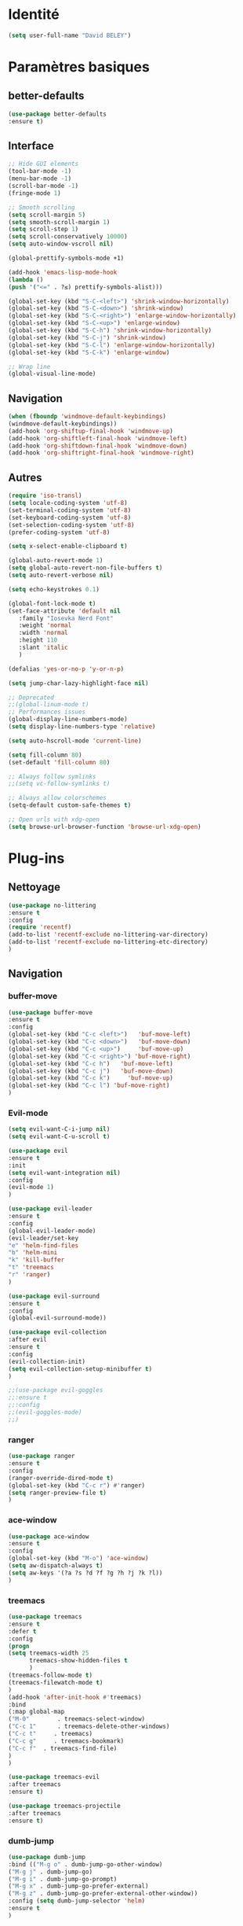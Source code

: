 * Identité
  #+BEGIN_SRC emacs-lisp
  (setq user-full-name "David BELEY")
  #+END_SRC
  
* Paramètres basiques
** better-defaults
   #+BEGIN_SRC emacs-lisp
   (use-package better-defaults
   :ensure t)
   #+END_SRC
   
** Interface
   #+BEGIN_SRC emacs-lisp
   ;; Hide GUI elements
   (tool-bar-mode -1)
   (menu-bar-mode -1)
   (scroll-bar-mode -1)
   (fringe-mode 1)
   
   ;; Smooth scrolling
   (setq scroll-margin 5)
   (setq smooth-scroll-margin 1)
   (setq scroll-step 1)
   (setq scroll-conservatively 10000)
   (setq auto-window-vscroll nil)
    
   (global-prettify-symbols-mode +1)
   
   (add-hook 'emacs-lisp-mode-hook
   (lambda ()
   (push '("<=" . ?≤) prettify-symbols-alist))) 
   
   (global-set-key (kbd "S-C-<left>") 'shrink-window-horizontally)
   (global-set-key (kbd "S-C-<down>") 'shrink-window)
   (global-set-key (kbd "S-C-<right>") 'enlarge-window-horizontally)
   (global-set-key (kbd "S-C-<up>") 'enlarge-window)
   (global-set-key (kbd "S-C-h") 'shrink-window-horizontally)
   (global-set-key (kbd "S-C-j") 'shrink-window)
   (global-set-key (kbd "S-C-l") 'enlarge-window-horizontally)
   (global-set-key (kbd "S-C-k") 'enlarge-window)
   
   ;; Wrap line
   (global-visual-line-mode)
   #+END_SRC
   
** Navigation
   #+BEGIN_SRC emacs-lisp
   (when (fboundp 'windmove-default-keybindings)
   (windmove-default-keybindings))
   (add-hook 'org-shiftup-final-hook 'windmove-up)
   (add-hook 'org-shiftleft-final-hook 'windmove-left)
   (add-hook 'org-shiftdown-final-hook 'windmove-down)
   (add-hook 'org-shiftright-final-hook 'windmove-right)
   
   #+END_SRC
   
** Autres
   #+BEGIN_SRC emacs-lisp
   (require 'iso-transl)
   (setq locale-coding-system 'utf-8)
   (set-terminal-coding-system 'utf-8)
   (set-keyboard-coding-system 'utf-8)
   (set-selection-coding-system 'utf-8)
   (prefer-coding-system 'utf-8)
   
   (setq x-select-enable-clipboard t)
   
   (global-auto-revert-mode 1)
   (setq global-auto-revert-non-file-buffers t)
   (setq auto-revert-verbose nil)
   
   (setq echo-keystrokes 0.1)
   
   (global-font-lock-mode t)
   (set-face-attribute 'default nil
      :family "Iosevka Nerd Font"
      :weight 'normal
      :width 'normal
      :height 110
      :slant 'italic
      )
   
   (defalias 'yes-or-no-p 'y-or-n-p)
   
   (setq jump-char-lazy-highlight-face nil)
   
   ;; Deprecated
   ;;(global-linum-mode t)
   ;; Performances issues
   (global-display-line-numbers-mode)
   (setq display-line-numbers-type 'relative)

   (setq auto-hscroll-mode 'current-line)
   
   (setq fill-column 80)
   (set-default 'fill-column 80)
   
   ;; Always follow symlinks
   ;;(setq vc-follow-symlinks t)

   ;; Always allow colorschemes
   (setq-default custom-safe-themes t)

   ;; Open urls with xdg-open
   (setq browse-url-browser-function 'browse-url-xdg-open)
   #+END_SRC 
 
* Plug-ins
** Nettoyage
   #+BEGIN_SRC emacs-lisp
   (use-package no-littering
   :ensure t
   :config
   (require 'recentf)
   (add-to-list 'recentf-exclude no-littering-var-directory)
   (add-to-list 'recentf-exclude no-littering-etc-directory)
   )
   #+END_SRC
** Navigation
*** buffer-move
    #+BEGIN_SRC emacs-lisp
    (use-package buffer-move
    :ensure t
    :config
    (global-set-key (kbd "C-c <left>")   'buf-move-left)
    (global-set-key (kbd "C-c <down>")   'buf-move-down)
    (global-set-key (kbd "C-c <up>")     'buf-move-up)
    (global-set-key (kbd "C-c <right>") 'buf-move-right)
    (global-set-key (kbd "C-c h")   'buf-move-left)
    (global-set-key (kbd "C-c j")   'buf-move-down)
    (global-set-key (kbd "C-c k")     'buf-move-up)
    (global-set-key (kbd "C-c l") 'buf-move-right)
    )
    #+END_SRC   
    
*** Evil-mode 
    #+BEGIN_SRC emacs-lisp
    (setq evil-want-C-i-jump nil)
    (setq evil-want-C-u-scroll t)
    
    (use-package evil
    :ensure t
    :init
    (setq evil-want-integration nil)
    :config
    (evil-mode 1)
    )
    
    (use-package evil-leader
    :ensure t
    :config
    (global-evil-leader-mode)
    (evil-leader/set-key
    "e" 'helm-find-files
    "b" 'helm-mini
    "k" 'kill-buffer
    "t" 'treemacs
    "r" 'ranger)
    )
    
    (use-package evil-surround
    :ensure t
    :config
    (global-evil-surround-mode))
    
    (use-package evil-collection
    :after evil
    :ensure t
    :config
    (evil-collection-init)
    (setq evil-collection-setup-minibuffer t)
    )
    
    ;;(use-package evil-goggles
    ;;:ensure t
    ;;:config
    ;;(evil-goggles-mode)
    ;;)
    
    #+END_SRC   
    
*** ranger
    #+BEGIN_SRC emacs-lisp
    (use-package ranger
    :ensure t
    :config
    (ranger-override-dired-mode t)
    (global-set-key (kbd "C-c r") #'ranger)
    (setq ranger-preview-file t)
    )
    #+END_SRC   
   
*** ace-window
    #+BEGIN_SRC emacs-lisp
    (use-package ace-window
    :ensure t
    :config
    (global-set-key (kbd "M-o") 'ace-window)
    (setq aw-dispatch-always t)
    (setq aw-keys '(?a ?s ?d ?f ?g ?h ?j ?k ?l))
    )
    #+END_SRC
    
*** treemacs
    #+BEGIN_SRC emacs-lisp
    (use-package treemacs
    :ensure t
    :defer t
    :config
    (progn
    (setq treemacs-width 25
          treemacs-show-hidden-files t
          )
    (treemacs-follow-mode t)
    (treemacs-filewatch-mode t)
    )
    (add-hook 'after-init-hook #'treemacs)
    :bind
    (:map global-map
    ("M-0"        . treemacs-select-window)
    ("C-c 1"      . treemacs-delete-other-windows)
    ("C-c t"     . treemacs)
    ("C-c g"     . treemacs-bookmark)
    ("C-c f"  . treemacs-find-file)
    )
    )
    
    (use-package treemacs-evil
    :after treemacs
    :ensure t)
    
    (use-package treemacs-projectile
    :after treemacs
    :ensure t)
    #+END_SRC
    
*** dumb-jump
    #+BEGIN_SRC emacs-lisp
    (use-package dumb-jump
    :bind (("M-g o" . dumb-jump-go-other-window)
    ("M-g j" . dumb-jump-go)
    ("M-g i" . dumb-jump-go-prompt)
    ("M-g x" . dumb-jump-go-prefer-external)
    ("M-g z" . dumb-jump-go-prefer-external-other-window))
    :config (setq dumb-jump-selector 'helm)
    :ensure t
    )
    #+END_SRC
    
*** switch-window
    #+BEGIN_SRC emacs-lisp
    ;;(use-package switch-window
    ;;:ensure t
    ;;:config
    ;;(setq switch-window-shortcut-style 'qwerty)
    ;;(setq switch-window-qwerty-shortcuts
    ;;      '("a" "s" "d" "f" "j" "k" "l" ";" "w" "e" "i" "o"))
    ;;(setq switch-window-input-style 'minibuffer))
    ;;
    ;;(global-set-key (kbd "M-o") 'switch-window)
    ;;(global-set-key (kbd "C-x o") 'switch-window)
    ;;(global-set-key (kbd "C-x 1") 'switch-window-then-maximize)
    ;;(global-set-key (kbd "C-x 2") 'switch-window-then-split-below)
    ;;(global-set-key (kbd "C-x 3") 'switch-window-then-split-right)
    ;;(global-set-key (kbd "C-x 0") 'switch-window-then-delete)
    ;;
    ;;(global-set-key (kbd "C-x 4 d") 'switch-window-then-dired)
    ;;(global-set-key (kbd "C-x 4 f") 'switch-window-then-find-file)
    ;;(global-set-key (kbd "C-x 4 m") 'switch-window-then-compose-mail)
    ;;(global-set-key (kbd "C-x 4 r") 'switch-window-then-find-file-read-only)
    ;;
    ;;(global-set-key (kbd "C-x 4 C-f") 'switch-window-then-find-file)
    ;;(global-set-key (kbd "C-x 4 C-o") 'switch-window-then-display-buffer)
    ;;
    ;;(global-set-key (kbd "C-x 4 0") 'switch-window-then-kill-buffer)
    #+END_SRC
    
*** minimap
    #+BEGIN_SRC emacs-lisp
    (use-package sublimity
    :ensure t
    :config 
    (require 'sublimity)
    ;;(require 'sublimity-scroll)
    (require 'sublimity-map)
    (sublimity-mode 1)
    (sublimity-map-set-delay nil)
    )
    #+END_SRC    
  
*** undo-tree
    #+BEGIN_SRC emacs-lisp
    ;;(use-package undo-tree
    ;;:ensure t
    ;;:config
    ;;(global-undo-tree-mode)
    ;;;; make ctrl-z undo
    ;;(global-set-key (kbd "C-z") 'undo)
    ;;;; make ctrl-Z redo
    ;;(defalias 'redo 'undo-tree-redo)
    ;;(global-set-key (kbd "C-S-z") 'redo)
    ;;)
    #+END_SRC
    
*** perspective-el
    #+BEGIN_SRC emacs-lisp
    ;;(use-package perspective
    ;;:ensure t
    ;;:config
    ;;(persp-mode)
    ;;)
    #+END_SRC
    
** Apparence
*** rainbow-mode
    #+BEGIN_SRC emacs-lisp
    (use-package rainbow-mode
    :ensure t
    )
    #+END_SRC

*** Powerline
    #+BEGIN_SRC emacs-lisp
    ;;(use-package powerline
    ;;        :ensure t
    ;;        :config
    ;;        ;; (powerline-center-evil-theme)
    ;;        (setq powerline-default-separator 'wave)
    ;; ;; choix : alternate, arrow, arrow-fade, bar, box, brace,
    ;; ;; butt, chamfer, contour, curve, rounded, roundstub, wave, zigzag,
    ;; ;; utf-8.
    ;;        )
    #+END_SRC

*** Airline-themes
    #+BEGIN_SRC emacs-lisp
    ;;(use-package airline-themes
    ;;:ensure t
    ;;:config
    ;;(setq powerline-height 12)
    ;;(setq powerline-utf-8-separator-left        #xe0b0
    ;;powerline-utf-8-separator-right       #xe0b2
    ;;airline-utf-glyph-separator-left      #xe0b0
    ;;airline-utf-glyph-separator-right     #xe0b2
    ;;airline-utf-glyph-subseparator-left   #xe0b1
    ;;airline-utf-glyph-subseparator-right  #xe0b3
    ;;airline-utf-glyph-branch              #xe0a0
    ;;airline-utf-glyph-readonly            #xe0a2
    ;;airline-utf-glyph-linenumber          #xe0a1)
    ;;)
    
    #+END_SRC

*** base16-theme
    #+BEGIN_SRC emacs-lisp
    (use-package base16-theme
    :ensure t
    )          
    #+END_SRC

*** xresources-theme
    #+BEGIN_SRC emacs-lisp
    (when (display-graphic-p)
    (use-package xresources-theme
        :ensure t
        :config
        (load-theme 'xresources t)
        )
    )
    #+END_SRC
    
*** Chargement des thèmes
    #+BEGIN_SRC emacs-lisp
    ;;(load-theme 'base16-gruvbox-dark-hard t)
    (when (display-graphic-p)
    (load-theme 'xresources t)
    )
    ;;(load-theme 'airline-ubaryd)
    #+END_SRC
    
*** Spaceline
    #+BEGIN_SRC emacs-lisp
    (use-package spaceline
      :ensure t
      :config
      (spaceline-spacemacs-theme)
      ;;(spaceline-emacs-theme)
      (setq powerline-default-separator 'arrow)
      ;; choix : alternate, arrow, arrow-fade, bar, box, brace,
      ;; butt, chamfer, contour, curve, rounded, roundstub, slant, wave, zigzag,
      ;; utf-8.
      (spaceline-helm-mode 1)
      (setq spaceline-highlight-face-func 'spaceline-highlight-face-evil-state)
      (spaceline-compile)
    )
    
    (use-package all-the-icons
    :ensure t
    )
    
    (use-package spaceline-all-the-icons
    :ensure t
    :after spaceline
    :config (spaceline-all-the-icons-theme)
    (setq spaceline-all-the-icons-separator-type 'arrow)
    (setq powerline-text-scale-factor 1.1)
    ;; slant arrow cup wave none
    )

    #+END_SRC

*** telephone-line
    #+BEGIN_SRC emacs-lisp
    ;;(use-package telephone-line
    ;;  :ensure t
    ;;  :config
    ;;  (setq telephone-line-primary-left-separator 'telephone-line-cubed-left
    ;;  telephone-line-secondary-left-separator 'telephone-line-cubed-hollow-left
    ;;  telephone-line-primary-right-separator 'telephone-line-cubed-right
    ;;  telephone-line-secondary-right-separator 'telephone-line-cubed-hollow-right)
    ;;  (setq telephone-line-height 18
    ;;  telephone-line-evil-use-short-tag t)
    ;;  (telephone-line-mode 1))
    #+END_SRC
    
*** page-break-lines
    #+BEGIN_SRC emacs-lisp
    (use-package page-break-lines
    :ensure t
    :config 
    ;;(turn-on-page-break-lines-mode)
    (global-page-break-lines-mode)
    )
    #+END_SRC
    
*** dashboard
    #+BEGIN_SRC emacs-lisp
    (use-package dashboard
    :ensure t
    :config (dashboard-setup-startup-hook)
    (setq dashboard-banner-logo-title "Bienvenue dans Emacs")
    (setq dashboard-items '((recents . 5)
    (bookmarks . 5)
    (projects . 5)
    (agenda . 5)
    (registers . 5)))
    )
    #+END_SRC
   
** Recherche, complétion, Syntaxe, …
*** swiper
    #+BEGIN_SRC emacs-lisp
      ;;(use-package ivy
      ;;  :ensure t
      ;;  :config
      ;;  (ivy-mode 1)
      ;;  (setq ivy-use-virtual-buffers t)
      ;;  (setq enable-recursive-minibuffers t)
      ;;  (global-set-key "\C-s" 'swiper)
      ;;  (global-set-key (kbd "C-c C-r") 'ivy-resume)
      ;;  (global-set-key (kbd "<f6>") 'ivy-resume)
      ;;  (global-set-key (kbd "M-x") 'counsel-M-x)
      ;;  (global-set-key (kbd "C-x C-f") 'counsel-find-file)
      ;;  (global-set-key (kbd "C-x f") 'counsel-recentf)
      ;;  (global-set-key (kbd "C-x C-b") 'counsel-ibuffer)
      ;;  (global-set-key (kbd "<f1> f") 'counsel-describe-function)
      ;;  (global-set-key (kbd "<f1> v") 'counsel-describe-variable)
      ;;  (global-set-key (kbd "<f1> l") 'counsel-find-library)
      ;;  (global-set-key (kbd "<f2> i") 'counsel-info-lookup-symbol)
      ;;  (global-set-key (kbd "<f2> u") 'counsel-unicode-char)
      ;;  (global-set-key (kbd "C-c g") 'counsel-git)
      ;;  (global-set-key (kbd "C-c j") 'counsel-git-grep)
      ;;  (global-set-key (kbd "C-c k") 'counsel-ag)
      ;;  (global-set-key (kbd "C-x l") 'counsel-locate)
      ;;  (global-set-key (kbd "C-S-o") 'counsel-rhythmbox)
      ;;  (define-key read-expression-map (kbd "C-r") 'counsel-expression-history)
      ;;  )
    
      ;;(use-package counsel
      ;;  :ensure t
      ;;  )
    
      ;;(use-package swiper
      ;;  :ensure t
      ;;  )
    
    #+END_SRC
    
*** avy
    #+BEGIN_SRC emacs-lisp
    (use-package avy
    :ensure t
    :config (avy-setup-default)
    (global-set-key (kbd "C-;") 'avy-goto-line)
    (global-set-key (kbd "M-s") 'avy-goto-char)
    (global-set-key (kbd "M-e") 'avy-goto-word-or-subword-0)
    (global-set-key (kbd "C-c j") 'avy-goto-word-or-subword-0)
    )
    #+END_SRC
    
*** Helm
    #+BEGIN_SRC emacs-lisp
    (use-package helm
    :ensure t
    :config (helm-mode 1)
    (setq helm-mini-default-sources '(helm-source-buffers-list
                                    helm-source-recentf
                                    helm-source-bookmarks
                                    helm-source-buffer-not-found)
    ;;helm-always-two-windows t
    helm-split-window-inside-p t
    )
    (global-set-key (kbd "M-x") #'helm-M-x)
    (global-set-key (kbd "C-x r b") #'helm-filtered-bookmarks)
    (global-set-key (kbd "C-x C-f") #'helm-find-files)
    (global-set-key (kbd "C-x f") #'helm-recentf)
    (global-set-key (kbd "C-x C-b") #'helm-mini)
    (global-set-key (kbd "C-x b") #'helm-mini)
    )
    #+END_SRC

*** Yasnippet
    #+BEGIN_SRC emacs-lisp
    (use-package yasnippet
    :ensure t
    :config (yas-global-mode 1)
    )
    
    (use-package yasnippet-snippets
    :ensure t
    )
    #+END_SRC
    
*** Company-mode
    #+BEGIN_SRC emacs-lisp
    (use-package company
    :ensure t
    :config
    (global-company-mode)
    )
    
    (use-package company-quickhelp
    :ensure t
    :config
    (company-quickhelp-mode 1)
    )
    
    (eval-after-load 'company
    '(define-key company-active-map (kbd "C-c h") #'company-quickhelp-manual-begin))
    
    ;;  (defun company-yasnippet-or-completion ()
    ;;    "Solve company yasnippet conflicts."
    ;;    (interactive)
    ;;    (let ((yas-fallback-behavior
    ;;           (apply 'company-complete-common nil)))
    ;;      (yas-expand)))
    ;;
    ;;  (add-hook 'company-mode-hook
    ;;            (lambda ()
    ;;              (substitute-key-definition
    ;;               'company-complete-common
    ;;               'company-yasnippet-or-completion
    ;;               company-active-map)))
    #+END_SRC

*** Company-box
    #+BEGIN_SRC emacs-lisp
    ;;(use-package company-box
    ;;:hook (company-mode . company-box-mode))
    #+END_SRC

*** smartparens
    #+BEGIN_SRC emacs-lisp
    (use-package smartparens
    :ensure t
    :config
    (require 'smartparens-config)
    (smartparens-global-mode t)
    (show-smartparens-global-mode t)
    )
    
    #+END_SRC

*** Flycheck
    #+BEGIN_SRC emacs-lisp
    (use-package flycheck
      :ensure t
      :init (global-flycheck-mode)
    )
    #+END_SRC
    
** Projets
*** Magit
    #+BEGIN_SRC emacs-lisp
    (use-package magit
    :ensure t
    :config
    (progn
    (bind-key "C-x g" 'magit-status)
    ))
    #+END_SRC
    
*** evil-magit
    #+BEGIN_SRC emacs-lisp
    (use-package evil-magit
    :ensure t
    )
    #+END_SRC
    
*** projectile
    #+BEGIN_SRC emacs-lisp
    (use-package projectile
    :ensure t
    :config (projectile-mode t)
    )
    #+END_SRC
    
*** helm-projectile
    #+BEGIN_SRC emacs-lisp
    (use-package helm-projectile
    :ensure t
    :config (helm-projectile-on)
    )
    #+END_SRC
   
*** counsel-projectile
    #+BEGIN_SRC emacs-lisp
    ;;(use-package counsel-projectile
    ;;:ensure t
    ;;:config
    ;;(counsel-projectile-mode)
    ;;)
    #+END_SRC
    
** Org-mode
*** Org-mode
    #+BEGIN_SRC emacs-lisp
    (use-package org
    :ensure org-plus-contrib
    :config
    (setq org-agenda-files '("~/Nextcloud/6. org/"))
    (add-to-list 'auto-mode-alist '("\\.org\\'" . org-mode))
    (global-set-key "\C-cl" 'org-store-link)
    (global-set-key "\C-ca" 'org-agenda)
    (global-set-key "\C-cb" 'org-iswitchb)
    (setq org-replace-disputed-keys t)
    (setq org-src-fontify-natively t)
    (setq org-log-done t)
    (setq org-ssrc-fontify-natively t)
    (setq org-confirm-babel-evaluate nil)
    )
    #+END_SRC
    
*** Evil-org
    #+BEGIN_SRC emacs-lisp
    (use-package evil-org
    :ensure t
    :after org
    :config
    (add-hook 'org-mode-hook 'evil-org-mode)
    (add-hook 'evil-org-mode-hook
    (lambda ()
    (evil-org-set-key-theme)))
    (require 'evil-org-agenda)
    (evil-org-agenda-set-keys))
    #+END_SRC
    
*** org-bullets
    #+BEGIN_SRC emacs-lisp
    (use-package org-bullets
    :ensure t
    :config (add-hook 'org-mode-hook (lambda () (org-bullets-mode 1)))
    (setq org-ellipsis "…")
    ;; ▼ ↴ ⬎ ⤷ ⋱ … ⤵ ▸
    (setq org-bullets-bullet-list '("○" "●" "◆" "◇" "▶" ))
    ) 
    ;; Choix
    ;; ◉ ○ ✸ ✿
    ;; ♥ ● ◇ ✚ ✜ ☯ ◆ ♠ ♣ ♦ ☢ ❀ ◆ ◖ ▶
    ;; ► • ★ ▸
    #+END_SRC
    
*** org-babel
    #+BEGIN_SRC emacs-lisp
    (org-babel-do-load-languages
    'org-babel-load-languages
    '((python . t)))
    #+END_SRC
    
*** Exports
**** Twitter Bootstrap
     #+BEGIN_SRC emacs-lisp
     (use-package ox-twbs
     :ensure t
     )
     #+END_SRC
     
**** org-reveal
     #+BEGIN_SRC emacs-lisp
     (use-package ox-reveal
     :ensure ox-reveal
     )
     
     (setq org-reveal-root "http://cdn.jsdelivr.net/reveal.js/3.6.0/")
     (setq org-reveal-mathjax t)
     
     (use-package htmlize
     :ensure t
     )
     #+END_SRC
     
*** org-capture
      #+BEGIN_SRC emacs-lisp
      (global-set-key (kbd "C-c c")
      'org-capture)
    
      (setq org-capture-templates
      '(("a" "Album à écouter" entry (file+headline "~/Nextcloud/6. org/Culture/Musique.org" "Albums à écouter")
      "* %?\n%^g\n%T" :prepend t)
      ("t" "À faire" entry (file+headline "~/Nextcloud/6. org/Listes/TODO.org" "À Faire")
      "* %?\n%T\n" :prepend t)
      ("p" "Idée programmation" entry (file+headline "~/Nextcloud/6. org/Listes/Idées programmation.org" "Idées programmation")
      "* %?\n%T\n" :prepend t)
      ("s" "Série à regarder" entry (file+headline "~/Nextcloud/6. org/Culture/Séries.org" "Séries à regarder")
      "* %?\n%T\n" :prepend t)
      ("f" "Film à regarder" entry (file+headline "~/Nextcloud/6. org/Culture/Films.org" "Films à regarder")
      "* %?\n%T\n" :prepend t)
      ))
      #+END_SRC

*** org-brain
    #+BEGIN_SRC emacs-lisp
    (use-package org-brain
    :ensure t
    :init
    (setq org-brain-path "/home/david/Nextcloud/6. org/org-brain/")
    ;; For Evil users
    (with-eval-after-load 'evil
    (evil-set-initial-state 'org-brain-visualize-mode 'emacs))
    :config
    (setq org-id-track-globally t)
    (setq org-id-locations-file "~/.emacs.d/.org-id-locations")
    (push '("b" "Brain" plain (function org-brain-goto-end)
    "* %i%?" :empty-lines 1)
    org-capture-templates)
    (setq org-brain-visualize-default-choices 'all)
    (setq org-brain-title-max-length 12))
    #+END_SRC

** Latex
*** auctex
    #+BEGIN_SRC emacs-lisp
    (use-package latex 
    :ensure auctex
    )

    (load "auctex.el" nil t t)
    
    ;;(load "preview-latex.el" nil t t)
    
    (setq TeX-auto-save t
    TeX-parse-self t)
    
    (use-package magic-latex-buffer
    :ensure t
    :config
    (add-hook 'latex-mode-hook 'magic-latex-buffer)
    )
    
    #+END_SRC
    
** Langages
*** elpy
    #+BEGIN_SRC emacs-lisp
    (use-package elpy
    :ensure t
    :config (elpy-enable)
    )
    #+END_SRC
    
*** web-mode
    #+BEGIN_SRC emacs-lisp
    (use-package web-mode
    :ensure t
    :config
    (add-to-list 'auto-mode-alist '("\\.phtml\\'" . web-mode))
    (add-to-list 'auto-mode-alist '("\\.tpl\\.php\\'" . web-mode))
    (add-to-list 'auto-mode-alist '("\\.[agj]sp\\'" . web-mode))
    (add-to-list 'auto-mode-alist '("\\.as[cp]x\\'" . web-mode))
    (add-to-list 'auto-mode-alist '("\\.erb\\'" . web-mode))
    (add-to-list 'auto-mode-alist '("\\.mustache\\'" . web-mode))
    (add-to-list 'auto-mode-alist '("\\.djhtml\\'" . web-mode))
    (add-to-list 'auto-mode-alist '("\\.html?\\'" . web-mode))
    )
    #+END_SRC
   
***  clojure
    #+BEGIN_SRC emacs-lisp
    ;;(use-package clojure-mode
    ;;:ensure t)
    ;;
    ;;(use-package cider
    ;;:ensure t)
    
    #+END_SRC
** Documentation
*** Helpful
    #+BEGIN_SRC emacs-lisp
    (use-package helpful
    :ensure t
    :config
    (global-set-key (kbd "C-h f") #'helpful-callable)
    
    (global-set-key (kbd "C-h v") #'helpful-variable)
    (global-set-key (kbd "C-h k") #'helpful-key)
    
    ;; Lookup the current symbol at point. C-c C-d is a common keybinding
    ;; for this in lisp modes.
    (global-set-key (kbd "C-c C-d") #'helpful-at-point)
    
    (global-set-key (kbd "C-h F") #'helpful-function)
    (global-set-key (kbd "C-h C") #'helpful-command)
    )
    #+END_SRC
** Autres
*** ess
    #+BEGIN_SRC emacs-lisp
    (use-package ess
    :ensure t)
    #+END_SRC

*** exwm
    #+BEGIN_SRC emacs-lisp
    ;;(use-package exwm
    ;;    :ensure t
    ;;    :config
    ;;    (require 'exwm)
    ;;    (require 'exwm-config)
    ;;    (exwm-config-default)
    ;;    (require 'exwm-systemtray)
    ;;    (exwm-systemtray-enable)
    ;;    )
    #+END_SRC
    
*** eww
    #+BEGIN_SRC emacs-lisp
    (use-package eww
    :ensure t
    )
    #+END_SRC
    
*** simple-mpc
    #+BEGIN_SRC emacs-lisp
    (use-package simple-mpc
    :ensure t
    :config
    (add-to-list 'evil-emacs-state-modes 'simple-mpc-mode)
    )
    
    #+END_SRC
    
*** which-key
    #+BEGIN_SRC emacs-lisp
    (use-package which-key
    :ensure t
    :config
    (which-key-mode)
    )
    #+END_SRC
    
*** engine-mode
    #+BEGIN_SRC emacs-lisp
    ;;(use-package engine-mode
    ;;:ensure t
    ;;:config
    ;;(engine-mode t)
    ;;)
    #+END_SRC
*** elfeed
    #+BEGIN_SRC emacs-lisp
    (use-package elfeed
    :ensure t
    :config
    (global-set-key (kbd "C-x w") 'elfeed)
    (setf url-queue-timeout 1)
    )
    
    (use-package elfeed-org
    :ensure t
    :config
    (elfeed-org)
    (setq rmh-elfeed-org-files (list "~/Nextcloud/6. org/Listes/rss.org"))
    )
    
    (use-package elfeed-goodies
      :ensure t
      :config
      (elfeed-goodies/setup)
    )
    #+END_SRC
*** circe (ou erc)
    #+BEGIN_SRC emacs-lisp
    (use-package circe
      :ensure t
    )
    #+END_SRC
    
*** pdf-tools
    #+BEGIN_SRC emacs-lisp
    (use-package pdf-tools
    :ensure t
    :config
    (pdf-tools-install)
    )
    #+END_SRC

*** symon
    #+BEGIN_SRC emacs-lisp
    (use-package symon
    :ensure t
    :config
    (symon-mode)
    )
    #+END_SRC

*** twittering-mode
    #+BEGIN_SRC emacs-lisp
    ;;(use-package twittering-mode
    ;;:ensure t
    ;;:config
    ;;(setq twittering-icon-mode t)
    ;;(global-set-key (kbd "C-c w") #'twittering-mode)
    ;;)
    #+END_SRC
    
*** md4rd
    #+BEGIN_SRC emacs-lisp
    (use-package md4rd
    :ensure t
    )
    #+END_SRC
    
*** mu4e
    #+BEGIN_SRC emacs-lisp
    ;;(use-package mu4e
    ;;:ensure t
    ;;)
    #+END_SRC

* Fonctions
** elfeed-play-with-mpv
#+BEGIN_SRC emacs-lisp
(setq elfeed-db-directory (expand-file-name "elfeed" user-emacs-directory))

        ;(quality-val (completing-read "Max height resolution (0 for unlimited): " '("0" "480" "720") nil nil)))
(defun ambrevar/elfeed-play-with-mpv ()
  "Play entry link with mpv."
  (interactive)
  (let ((entry (if (eq major-mode 'elfeed-show-mode) elfeed-show-entry (elfeed-search-selected :single)))
        (quality-arg "")
        (quality-val "720"))
    (setq quality-val (string-to-number quality-val))
    (message "Opening %s with height≤%s with mpv..." (elfeed-entry-link entry) quality-val)
    (when (< 0 quality-val)
      (setq quality-arg (format "--ytdl-format=[height<=?%s]" quality-val)))
    (start-process "elfeed-mpv" nil "mpv" quality-arg (elfeed-entry-link entry))))

(defun ambrevar/elfeed-open-with-eww ()
  "Open in eww with `eww-readable'."
  (interactive)
  (let ((entry (if (eq major-mode 'elfeed-show-mode) elfeed-show-entry (elfeed-search-selected :single))))
    (eww  (elfeed-entry-link entry))
    (add-hook 'eww-after-render-hook 'eww-readable nil t)))

(defvar ambrevar/elfeed-visit-patterns
  '(("youtu\\.?be" . ambrevar/elfeed-play-with-mpv)
    ("phoronix" . ambrevar/elfeed-open-with-eww))
  "List of (regexps . function) to match against elfeed entry link to know
whether how to visit the link.")

(defun ambrevar/elfeed-visit-maybe-external ()
  "Visit with external function if entry link matches `ambrevar/elfeed-visit-patterns',
visit otherwise."
  (interactive)
  (let ((entry (if (eq major-mode 'elfeed-show-mode)
                   elfeed-show-entry
                 (elfeed-search-selected :single)))
        (patterns ambrevar/elfeed-visit-patterns))
    (while (and patterns (not (string-match (caar patterns) (elfeed-entry-link entry))))
      (setq patterns (cdr patterns)))
    (cond
     (patterns
      (funcall (cdar patterns)))
     ((eq major-mode 'elfeed-search-mode)
;      (call-interactively 'elfeed-search-show-entry))
      (call-interactively 'elfeed-search-browse-url))
     (t (elfeed-show-visit)))))

(evil-define-key 'normal elfeed-search-mode-map (kbd "<S-return>") #'ambrevar/elfeed-visit-maybe-external)

#+END_SRC
* Personnalisation
** custom-set-faces
   #+BEGIN_SRC emacs-lisp
   (custom-set-faces
   '(helm-M-x-key ((t (:foreground "white" :underline t))))
   '(helm-match ((t (:foreground "white"))))
   '(minimap-active-region-background ((((background dark)) (:background "#2A2A2A222222")) (t (:background "#D3D3D3222222"))) nil :group)
   '(spaceline-evil-normal ((t (:background "dim grey" :foreground "black"))))
   '(spaceline-evil-insert ((t (:background "dark slate grey" :foreground "black"))))
   '(spaceline-evil-visual ((t (:background "indian red" :foreground "black"))))
   '(spaceline-evil-replace ((t (:background "dark gray" :foreground "black"))))
   ;;'(spaceline-highlight-face ((t (:background "dark gray" :foreground "#3E3D31" :inherit 'mode-line))))
   )
   #+END_SRC
